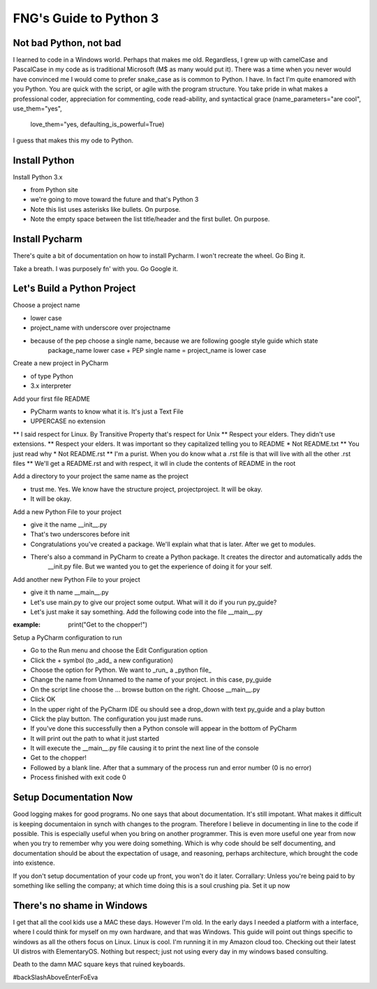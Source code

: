 **************************
FNG's Guide to Python 3
**************************

Not bad Python, not bad
------------------------
I learned to code in a Windows world.  Perhaps that makes me old.  Regardless, I grew up with camelCase and PascalCase
in my code as is traditional Microsoft (M$ as many would put it).  There was a time when you never would have convinced
me I would come to prefer snake_case as is common to Python.  I have.  In fact I'm quite enamored with you Python. You
are quick with the script, or agile with the program structure.  You take pride in what makes a professional coder,
appreciation for commenting, code read-ability, and syntactical grace (name_parameters="are cool", use_them="yes",
                                                                       love_them="yes, defaulting_is_powerful=True)

I guess that makes this my ode to Python.


Install Python
---------------

Install Python 3.x

* from Python site
* we're going to move toward the future and that's Python 3
* Note this list uses asterisks like bullets.  On purpose.
* Note the empty space between the list title/header and the first bullet.  On purpose.

Install Pycharm
-----------------
There's quite a bit of documentation on how to install Pycharm.  I won't recreate the wheel.  Go Bing it.

Take a breath.  I was purposely fn' with you.  Go Google it.

Let's Build a Python Project
-----------------------------
Choose a project name

* lower case
* project_name with underscore over projectname
* because of the pep choose a single name, because we are following google style guide which state
    package_name lower case + PEP single name = project_name is lower case

Create a new project in PyCharm

* of type Python
* 3.x interpreter

Add your first file README

* PyCharm wants to know what it is.  It's just a Text File
* UPPERCASE no extension
** I said respect for Linux.  By Transitive Property that's respect for Unix
** Respect your elders.  They didn't use extensions.
** Respect your elders. It was important so they capitalized telling you to README
* Not README.txt
** You just read why
* Not README.rst
** I'm a purist. When you do know what a .rst file is that will live with all the other .rst files
** We'll get a README.rst and with respect, it wll in clude the contents of README in the root

Add a directory to your project the same name as the project

* trust me.  Yes.  We know have the structure project, project\project.  It will be okay.
* It will be okay.

Add a new Python File to your project

* give it the name __init__.py
* That's two underscores before init
* Congratulations you've created a package.  We'll explain what that is later.  After we get to modules.
* There's also a command in PyCharm to create a Python package.  It creates the director and automatically adds the
    __init.py file.  But we wanted you to get the experience of doing it for your self.

Add another new Python File to your project

* give it th name __main__.py
* Let's use main.py to give our project some output.  What will it do if you run py_guide?
* Let's just make it say something.  Add the following code into the file __main__.py

:example: print("Get to the chopper!")

Setup a PyCharm configuration to run

* Go to the Run menu and choose the Edit Configuration option
* Click the + symbol (to _add_ a new configuration)
* Choose the option for Python.  We want to _run_ a _python file_
* Change the name from Unnamed to the name of your project.  in this case, py_guide
* On the script line choose the ... browse button on the right.  Choose __main__.py
* Click OK
* In the upper right of the PyCharm IDE ou should see a drop_down with text py_guide and a play button
* Click the play button.  The configuration you just made runs.
* If you've done this successfully then a Python console will appear in the bottom of PyCharm
* It will print out the path to what it just started
* It will execute the __main__.py file causing it to print the next line of the console
* Get to the chopper!
* Followed by a blank line.  After that a summary of the process run and error number (0 is no error)
* Process finished with exit code 0

Setup Documentation Now
------------------------
Good logging makes for good programs.  No one says that about documentation.  It's still impotant.  What makes it
difficult is keeping documentaion in synch with changes to the program.  Therefore I believe in documenting in line
to the code if possible.  This is especially useful when you bring on another programmer.  This is even more useful
one year from now when you try to remember why you were doing something.  Which is why code should be self documenting,
and documentation should be about the expectation of usage, and reasoning, perhaps architecture, which brought the code
into existence.

If you don't setup documentation of your code up front, you won't do it later.  Corrallary: Unless you're being paid to
by something like selling the company; at which time doing this is a soul crushing pia.  Set it up now


There's no shame in Windows
---------------------------
I get that all the cool kids use a MAC these days.  However I'm old.  In the early days I needed a platform with a
interface, where I could think for myself on my own hardware, and that was Windows.  This guide will point out things
specific to windows as all the others focus on Linux.  Linux is cool.  I'm running it in my Amazon cloud too. Checking
out their latest UI distros with ElementaryOS. Nothing but respect; just not using every day in my windows based
consulting.

Death to the damn MAC square keys that ruined keyboards.

#backSlashAboveEnterFoEva